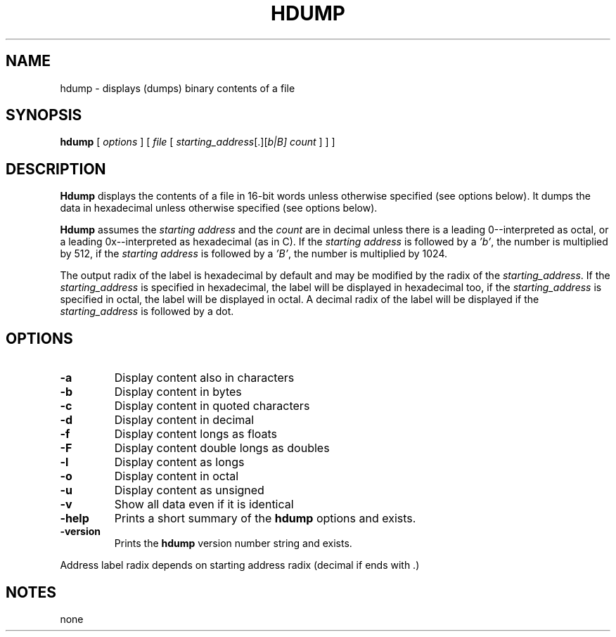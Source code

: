 . \" @(#)hdump.1	1.2 01/04/29 Copyright 1985-2001 J. Schilling
. \"  Manual page for hdump
. \"
.if t .ds a \v'-0.55m'\h'0.00n'\z.\h'0.40n'\z.\v'0.55m'\h'-0.40n'a
.if t .ds o \v'-0.55m'\h'0.00n'\z.\h'0.45n'\z.\v'0.55m'\h'-0.45n'o
.if t .ds u \v'-0.55m'\h'0.00n'\z.\h'0.40n'\z.\v'0.55m'\h'-0.40n'u
.if t .ds A \v'-0.77m'\h'0.25n'\z.\h'0.45n'\z.\v'0.77m'\h'-0.70n'A
.if t .ds O \v'-0.77m'\h'0.25n'\z.\h'0.45n'\z.\v'0.77m'\h'-0.70n'O
.if t .ds U \v'-0.77m'\h'0.30n'\z.\h'0.45n'\z.\v'0.77m'\h'-.75n'U
.if t .ds s \(*b
.if t .ds S SS
.if n .ds a ae
.if n .ds o oe
.if n .ds u ue
.if n .ds s sz
.TH HDUMP 1 "01/04/29" "J\*org Schilling" "Schily\'s USER COMMANDS"
.SH NAME
hdump \- displays (dumps) binary contents of a file
.SH SYNOPSIS
.B
hdump
[
.I options
] [
.I file
[
.IR starting_address "[.][\fIb\f0|\fIB\f0]"
.I count
] ] ]
.SH DESCRIPTION
.PP
.B Hdump 
displays the contents of a file in 16-bit words unless
otherwise specified (see options below). It dumps the data in
hexadecimal unless otherwise specified (see options below).
.PP
.B Hdump 
assumes the 
.I "starting address
and the 
.I count 
are in decimal unless  there is a leading 0--interpreted as octal, or a leading
0x--interpreted as hexadecimal (as in C).
If the 
.I "starting address
is followed by a
.IR 'b' ,
the number is multiplied by 512,
if the 
.I "starting address
is followed by a
.IR 'B' ,
the number is multiplied by 1024.

.PP
The output radix of the label is hexadecimal by default and
may be modified by the radix of the 
.IR starting_address .
If the 
.I starting_address
is specified in hexadecimal,
the label will be displayed in hexadecimal too,
if the 
.I starting_address
is specified in octal,
the label will be displayed in octal.
A decimal radix of the label will be displayed if the
.I starting_address
is followed by a dot.

.SH OPTIONS
.TP
.B \-a
Display content also in characters
.TP
.B \-b
Display content in bytes
.TP
.B \-c
Display content in quoted characters
.TP
.B \-d
Display content in decimal
.TP
.B \-f
Display content longs as floats
.TP
.B \-F
Display content double longs as doubles
.TP
.B \-l
Display content as longs
.TP
.B \-o
Display content in octal
.TP
.B \-u
Display content as unsigned
.TP
.B \-v
Show all data even if it is identical
.TP
.B \-help
Prints a short summary of the 
.B hdump
options and exists.
.TP
.B \-version
Prints the 
.B hdump
version number string and exists.

.PP
Address label radix depends on starting address radix (decimal if ends with .)
'b' after starting address multiplies with 512 'B' with 1024

.SH NOTES
none
